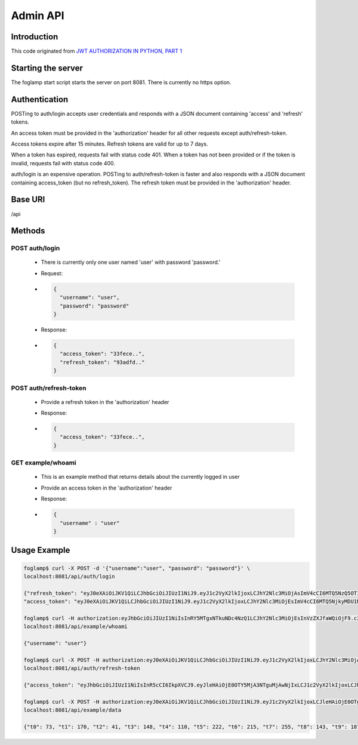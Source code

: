 Admin API
=========

Introduction
------------
This code originated from `JWT AUTHORIZATION IN PYTHON, PART 1 <http://steelkiwi.com/blog/jwt-authorization-python-part-1-practise>`_


Starting the server
-------------------
The foglamp start script starts the server on port 8081. There is currently no https option.

Authentication
--------------
POSTing to auth/login accepts user credentials and responds with a JSON document containing 'access' and 'refresh' tokens.

An access token must be provided in the 'authorization' header for all other requests except auth/refresh-token.

Access tokens expire after 15 minutes. Refresh tokens are valid for up to 7 days.

When a token has expired, requests fail with status code 401. When a token has not been provided or if the token is invalid, requests fail with status code 400.

auth/login is an expensive operation. POSTing to auth/refresh-token is faster and also responds with a JSON document containing access_token (but no refresh_token). The refresh token must be provided in the 'authorization' header.

Base URI
--------
/api

Methods
-------

POST auth/login
^^^^^^^^^^^^^^^

  - There is currently only one user named 'user' with password 'password.'
  - Request:
  - .. code-block:: python

      {
        "username": "user",
        "password": "password"
      }

  - Response:
  - .. code-block:: python

      {
        "access_token": "33fece..",
        "refresh_token": "93adfd.."
      }

POST auth/refresh-token
^^^^^^^^^^^^^^^^^^^^^^^

  - Provide a refresh token in the 'authorization' header
  - Response:
  - .. code-block:: python

      {
        "access_token": "33fece..",
      }

GET example/whoami
^^^^^^^^^^^^^^^^^^

  - This is an example method that returns details about the currently logged in user
  - Provide an access token in the 'authorization' header
  - Response:
  - .. code-block:: python

      {
        "username" : "user"
      }

Usage Example
-------------

.. code-block:: bash

    foglamp$ curl -X POST -d '{"username":"user", "password": "password"}' \
    localhost:8081/api/auth/login

    {"refresh_token": "eyJ0eXAiOiJKV1QiLCJhbGciOiJIUzI1NiJ9.eyJ1c2VyX2lkIjoxLCJhY2Nlc3MiOjAsImV4cCI6MTQ5NzQ5OTI1NH0.WXgSegU4AZtucLh1HbbEZmufCAE81ntR-XLOKEYPzE8", 
    "access_token": "eyJ0eXAiOiJKV1QiLCJhbGciOiJIUzI1NiJ9.eyJ1c2VyX2lkIjoxLCJhY2Nlc3MiOjEsImV4cCI6MTQ5NjkyMDU1NC4xMDM1OTF9.HlFo1ABpmSLmJocUFjQyH0Y8v4z-3kujvbmC77RZMkg"}

    foglamp$ curl -H authorization:eyJhbGciOiJIUzI1NiIsInRY5MTgxNTkuNDc4NzQ1LCJhY2Nlc3MiOjEsInVzZXJfaWQiOjF9.c3zS_EXm1YXsgPMxkyO3sIgDmDWOsx8tZYV512XlV7I \
    localhost:8081/api/example/whoami

    {"username": "user"}

    foglamp$ curl -X POST -H authorization:eyJ0eXAiOiJKV1QiLCJhbGciOiJIUzI1NiJ9.eyJ1c2VyX2lkIjoxLCJhY2Nlc3MiOjAsImV4cCI6MTQ5NzQ5OTI1NH0.WXgSegU4AZtucLh1HbbEZmufCAE81ntR-XLOKEYPzE8 \
    localhost:8081/api/auth/refresh-token

    {"access_token": "eyJhbGciOiJIUzI1NiIsInR5cCI6IkpXVCJ9.eyJleHAiOjE0OTY5MjA3NTguMjAwNjIxLCJ1c2VyX2lkIjoxLCJhY2Nlc3MiOjF9.cgv348fsNjqYrocmPvJbCgUIqJWoJGaUpVaBIxREJPc"}

    foglamp$ curl -X POST -H authorization:eyJ0eXAiOiJKV1QiLCJhbGciOiJIUzI1NiJ9.eyJ1c2VyX2lkIjoxLCJleHAiOjE0OTg1MTY0MTIsImFjY2VzcyI6MX0.GhmabYlUy2TSjQjfhmLmW1_BsSn-QFe6hRv7JtLQ80I \
    localhost:8081/api/example/data

    {"t0": 73, "t1": 170, "t2": 41, "t3": 148, "t4": 110, "t5": 222, "t6": 215, "t7": 255, "t8": 143, "t9": 187}

